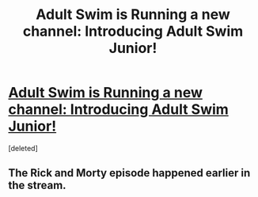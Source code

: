 #+TITLE: Adult Swim is Running a new channel: Introducing Adult Swim Junior!

* [[https://www.youtube.com/watch?v=kD4xbgA2xHI][Adult Swim is Running a new channel: Introducing Adult Swim Junior!]]
:PROPERTIES:
:Score: 1
:DateUnix: 1617265411.0
:DateShort: 2021-Apr-01
:END:
[deleted]


** The Rick and Morty episode happened earlier in the stream.
:PROPERTIES:
:Author: DrMaridelMolotov
:Score: 1
:DateUnix: 1617265607.0
:DateShort: 2021-Apr-01
:END:
